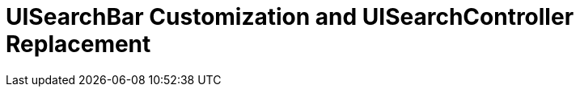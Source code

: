 [UISearchBar Customization and UISearchController Replacement]

UISearchBar Customization and UISearchController Replacement
===========================================================